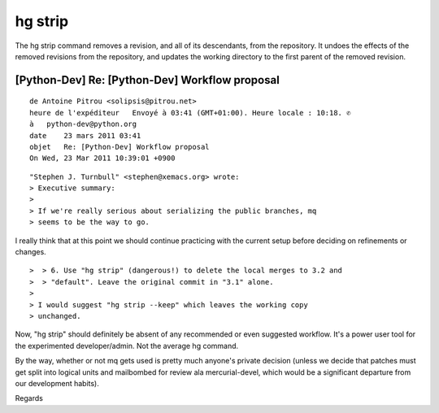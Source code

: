 ﻿
.. index::
   hg strip

=========
hg strip
=========


.. seealso::

   - http://mercurial.selenic.com/wiki/Strip
   - http://hgbook.red-bean.com/read/mercurial-queues-reference.html#id446269


The hg strip command removes a revision, and all of its descendants, from the
repository. It undoes the effects of the removed revisions from the repository,
and updates the working directory to the first parent of the removed revision.


[Python-Dev] Re: [Python-Dev] Workflow proposal
===============================================

::

    de Antoine Pitrou <solipsis@pitrou.net>
    heure de l'expéditeur   Envoyé à 03:41 (GMT+01:00). Heure locale : 10:18. ✆
    à   python-dev@python.org
    date    23 mars 2011 03:41
    objet   Re: [Python-Dev] Workflow proposal
    On Wed, 23 Mar 2011 10:39:01 +0900

::

    "Stephen J. Turnbull" <stephen@xemacs.org> wrote:
    > Executive summary:
    >
    > If we're really serious about serializing the public branches, mq
    > seems to be the way to go.

I really think that at this point we should continue practicing with
the current setup before deciding on refinements or changes.


::

    >  > 6. Use "hg strip" (dangerous!) to delete the local merges to 3.2 and
    >  > "default". Leave the original commit in "3.1" alone.
    >
    > I would suggest "hg strip --keep" which leaves the working copy
    > unchanged.


Now, "hg strip" should definitely be absent of any recommended or even
suggested workflow. It's a power user tool for the experimented
developer/admin. Not the average hg command.

By the way, whether or not mq gets used is pretty much anyone's private
decision (unless we decide that patches must get split into logical
units and mailbombed for review ala mercurial-devel, which would be a
significant departure from our development habits).

Regards

